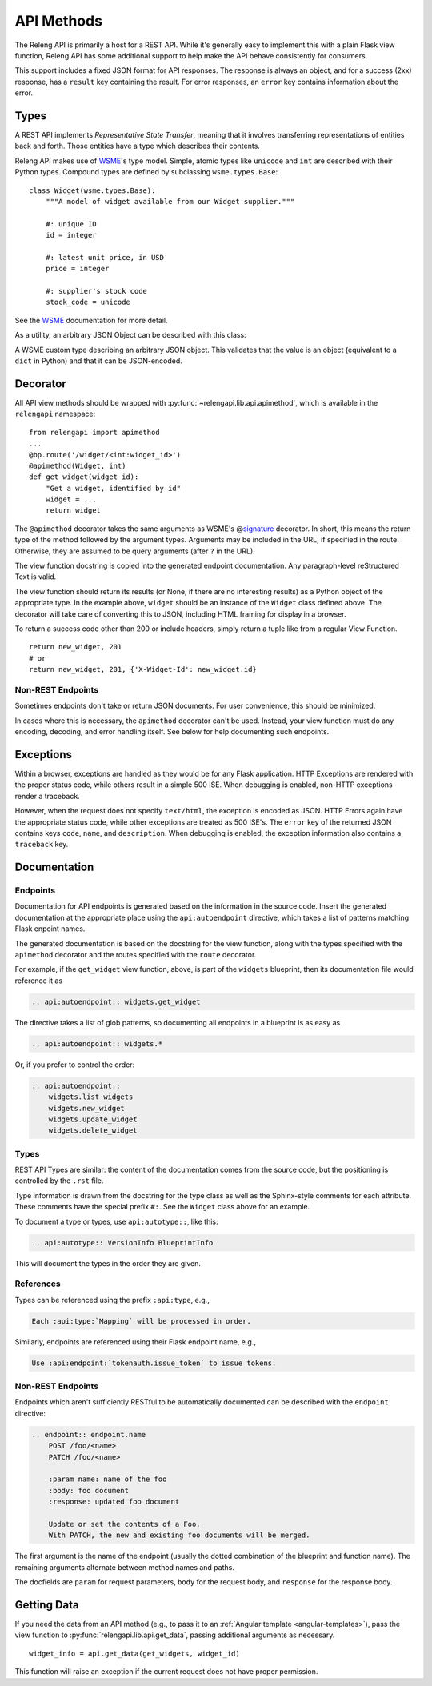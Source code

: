 API Methods
===========

The Releng API is primarily a host for a REST API.
While it's generally easy to implement this with a plain Flask view function, Releng API has some additional support to help make the API behave consistently for consumers.

This support includes a fixed JSON format for API responses.
The response is always an object, and for a success (2xx) response, has a ``result`` key containing the result.
For error responses, an ``error`` key contains information about the error.

Types
-----

A REST API implements *Representative State Transfer*, meaning that it involves transferring representations of entities back and forth.
Those entities have a type which describes their contents.

Releng API makes use of WSME_'s type model.
Simple, atomic types like ``unicode`` and ``int`` are described with their Python types.
Compound types are defined by subclassing ``wsme.types.Base``::

    class Widget(wsme.types.Base):
        """A model of widget available from our Widget supplier."""

        #: unique ID
        id = integer

        #: latest unit price, in USD
        price = integer

        #: supplier's stock code
        stock_code = unicode

See the WSME_ documentation for more detail.

As a utility, an arbitrary JSON Object can be described with this class:

.. class:: relengapi.lib.api.JsonObject

    A WSME custom type describing an arbitrary JSON object.
    This validates that the value is an object (equivalent to a ``dict`` in Python) and that it can be JSON-encoded.

Decorator
---------

All API view methods should be wrapped with :py:func:`~relengapi.lib.api.apimethod`, which is available in the ``relengapi`` namespace::

    from relengapi import apimethod
    ...
    @bp.route('/widget/<int:widget_id>')
    @apimethod(Widget, int)
    def get_widget(widget_id):
        "Get a widget, identified by id"
        widget = ...
        return widget

The ``@apimethod`` decorator takes the same arguments as WSME's @\ signature_ decorator.
In short, this means the return type of the method followed by the argument types.
Arguments may be included in the URL, if specified in the route.
Otherwise, they are assumed to be query arguments (after ``?`` in the URL).

The view function docstring is copied into the generated endpoint documentation.
Any paragraph-level reStructured Text is valid.

The view function should return its results (or None, if there are no interesting results) as a Python object of the appropriate type.
In the example above, ``widget`` should be an instance of the ``Widget`` class defined above.
The decorator will take care of converting this to JSON, including HTML framing for display in a browser.

To return a success code other than 200 or include headers, simply return a tuple like from a regular View Function. ::

    return new_widget, 201
    # or
    return new_widget, 201, {'X-Widget-Id': new_widget.id}

.. py:function:: relengapi.lib.api.apimethod(*args, **kwargs)

    Returns a decorator for API methods as described above.
    The arguments are those for WSME's @\ signature_ decorator.


Non-REST Endpoints
..................

Sometimes endpoints don't take or return JSON documents.
For user convenience, this should be minimized.

In cases where this is necessary, the ``apimethod`` decorator can't be used.
Instead, your view function must do any encoding, decoding, and error handling itself.
See below for help documenting such endpoints.

Exceptions
----------

Within a browser, exceptions are handled as they would be for any Flask application.
HTTP Exceptions are rendered with the proper status code, while others result in a simple 500 ISE.
When debugging is enabled, non-HTTP exceptions render a traceback.

However, when the request does not specify ``text/html``, the exception is encoded as JSON.
HTTP Errors again have the appropriate status code, while other exceptions are treated as 500 ISE's.
The ``error`` key of the returned JSON contains keys ``code``, ``name``, and ``description``.
When debugging is enabled, the exception information also contains a ``traceback`` key.

.. _api-documentation:

Documentation
-------------

Endpoints
.........

Documentation for API endpoints is generated based on the information in the source code.
Insert the generated documentation at the appropriate place using the ``api:autoendpoint`` directive, which takes a list of patterns matching Flask enpoint names.

The generated documentation is based on the docstring for the view function, along with the types specified with the ``apimethod`` decorator and the routes specified with the ``route`` decorator.

For example, if the ``get_widget`` view function, above, is part of the ``widgets`` blueprint, then its documentation file would reference it as

.. code-block:: none

    .. api:autoendpoint:: widgets.get_widget

The directive takes a list of glob patterns, so documenting all endpoints in a blueprint is as easy as

.. code-block:: none

    .. api:autoendpoint:: widgets.*

Or, if you prefer to control the order:

.. code-block:: none

    .. api:autoendpoint::
        widgets.list_widgets
        widgets.new_widget
        widgets.update_widget
        widgets.delete_widget

Types
.....

REST API Types are similar: the content of the documentation comes from the source code, but the positioning is controlled by the ``.rst`` file.

Type information is drawn from the docstring for the type class as well as the Sphinx-style comments for each attribute.
These comments have the special prefix ``#:``.
See the ``Widget`` class above for an example.

To document a type or types, use ``api:autotype::``, like this:

.. code-block:: none

    .. api:autotype:: VersionInfo BlueprintInfo

This will document the types in the order they are given.

References
..........

Types can be referenced using the prefix ``:api:type``, e.g.,

.. code-block:: none

    Each :api:type:`Mapping` will be processed in order.

Similarly, endpoints are referenced using their Flask endpoint name, e.g.,

.. code-block:: none

    Use :api:endpoint:`tokenauth.issue_token` to issue tokens.

Non-REST Endpoints
..................

Endpoints which aren't sufficiently RESTful to be automatically documented can be described with the ``endpoint`` directive:

.. code-block:: none

    .. endpoint:: endpoint.name
        POST /foo/<name>
        PATCH /foo/<name>

        :param name: name of the foo
        :body: foo document
        :response: updated foo document

        Update or set the contents of a Foo.
        With PATCH, the new and existing foo documents will be merged.

The first argument is the name of the endpoint (usually the dotted combination of the blueprint and function name).
The remaining arguments alternate between method names and paths.

The docfields are ``param`` for request parameters, ``body`` for the request body, and ``response`` for the response body.

Getting Data
------------

If you need the data from an API method (e.g., to pass it to an :ref:`Angular template <angular-templates>`), pass the view function to :py:func:`relengapi.lib.api.get_data`, passing additional arguments as necessary. ::

    widget_info = api.get_data(get_widgets, widget_id)

This function will raise an exception if the current request does not have proper permission.

.. _WSME: http://wsme.readthedocs.org/
.. _signature: http://wsme.readthedocs.org/en/latest/api.html#wsme.signature
